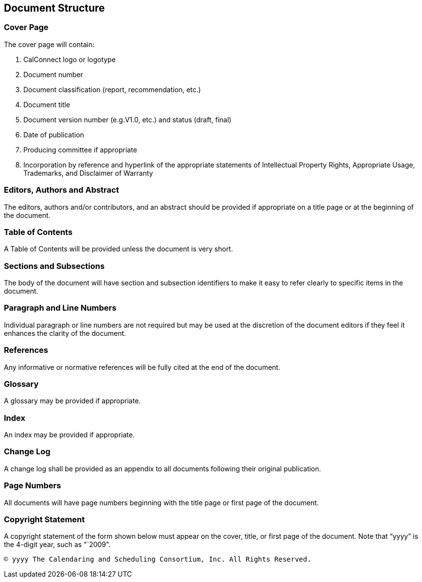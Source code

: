 
[[document-structure]]
== Document Structure

=== Cover Page

The cover page will contain:

. CalConnect logo or logotype

. Document number

. Document classification (report, recommendation, etc.)

. Document title

. Document version number (e.g.V1.0, etc.) and status (draft, final)

. Date of publication

. Producing committee if appropriate

. Incorporation by reference and hyperlink of the appropriate
statements of Intellectual Property Rights, Appropriate Usage,
Trademarks, and Disclaimer of Warranty

=== Editors, Authors and Abstract

The editors, authors and/or contributors, and an abstract should be
provided if appropriate on a title page or at the beginning of the
document.

=== Table of Contents

A Table of Contents will be provided unless the document is very short.

=== Sections and Subsections

The body of the document will have section and subsection identifiers
to make it easy to refer clearly to specific items in the document.

=== Paragraph and Line Numbers

Individual paragraph or line numbers are not required but may be used
at the discretion of the document editors if they feel it enhances the
clarity of the document.

=== References

Any informative or normative references will be fully cited at the end
of the document.

=== Glossary

A glossary may be provided if appropriate.

=== Index

An index may be provided if appropriate.

=== Change Log

A change log shall be provided as an appendix to all documents
following their original publication.

=== Page Numbers

All documents will have page numbers beginning with the title page or
first page of the document.


=== Copyright Statement

A copyright statement of the form shown below must appear on the cover,
title, or first page of the document. Note that "`yyyy`" is the 4-digit
year, such as "`2009".

----
© yyyy The Calendaring and Scheduling Consortium, Inc. All Rights Reserved.
----

